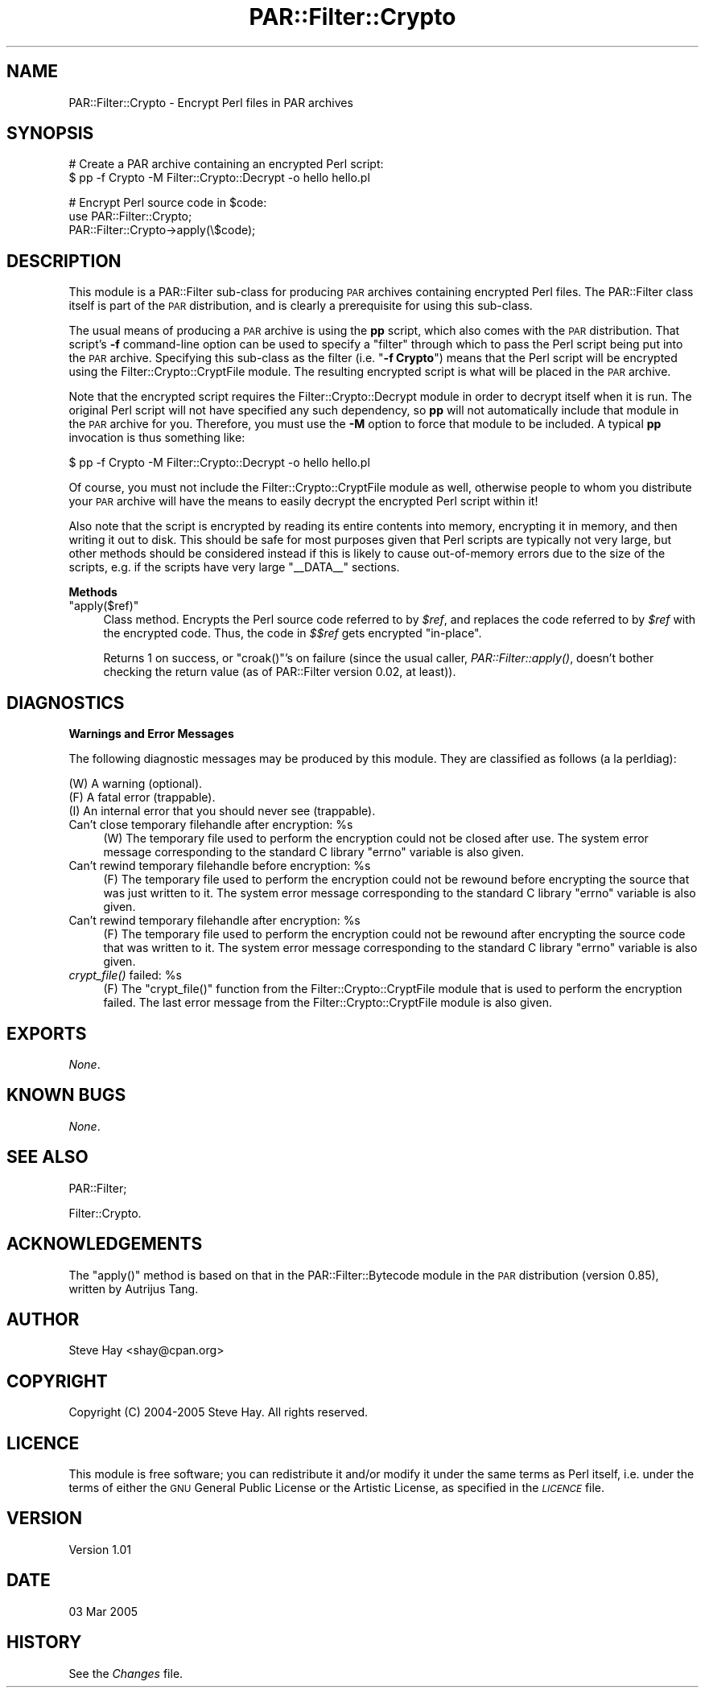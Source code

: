 .\" Automatically generated by Pod::Man v1.37, Pod::Parser v1.14
.\"
.\" Standard preamble:
.\" ========================================================================
.de Sh \" Subsection heading
.br
.if t .Sp
.ne 5
.PP
\fB\\$1\fR
.PP
..
.de Sp \" Vertical space (when we can't use .PP)
.if t .sp .5v
.if n .sp
..
.de Vb \" Begin verbatim text
.ft CW
.nf
.ne \\$1
..
.de Ve \" End verbatim text
.ft R
.fi
..
.\" Set up some character translations and predefined strings.  \*(-- will
.\" give an unbreakable dash, \*(PI will give pi, \*(L" will give a left
.\" double quote, and \*(R" will give a right double quote.  | will give a
.\" real vertical bar.  \*(C+ will give a nicer C++.  Capital omega is used to
.\" do unbreakable dashes and therefore won't be available.  \*(C` and \*(C'
.\" expand to `' in nroff, nothing in troff, for use with C<>.
.tr \(*W-|\(bv\*(Tr
.ds C+ C\v'-.1v'\h'-1p'\s-2+\h'-1p'+\s0\v'.1v'\h'-1p'
.ie n \{\
.    ds -- \(*W-
.    ds PI pi
.    if (\n(.H=4u)&(1m=24u) .ds -- \(*W\h'-12u'\(*W\h'-12u'-\" diablo 10 pitch
.    if (\n(.H=4u)&(1m=20u) .ds -- \(*W\h'-12u'\(*W\h'-8u'-\"  diablo 12 pitch
.    ds L" ""
.    ds R" ""
.    ds C` ""
.    ds C' ""
'br\}
.el\{\
.    ds -- \|\(em\|
.    ds PI \(*p
.    ds L" ``
.    ds R" ''
'br\}
.\"
.\" If the F register is turned on, we'll generate index entries on stderr for
.\" titles (.TH), headers (.SH), subsections (.Sh), items (.Ip), and index
.\" entries marked with X<> in POD.  Of course, you'll have to process the
.\" output yourself in some meaningful fashion.
.if \nF \{\
.    de IX
.    tm Index:\\$1\t\\n%\t"\\$2"
..
.    nr % 0
.    rr F
.\}
.\"
.\" For nroff, turn off justification.  Always turn off hyphenation; it makes
.\" way too many mistakes in technical documents.
.hy 0
.if n .na
.\"
.\" Accent mark definitions (@(#)ms.acc 1.5 88/02/08 SMI; from UCB 4.2).
.\" Fear.  Run.  Save yourself.  No user-serviceable parts.
.    \" fudge factors for nroff and troff
.if n \{\
.    ds #H 0
.    ds #V .8m
.    ds #F .3m
.    ds #[ \f1
.    ds #] \fP
.\}
.if t \{\
.    ds #H ((1u-(\\\\n(.fu%2u))*.13m)
.    ds #V .6m
.    ds #F 0
.    ds #[ \&
.    ds #] \&
.\}
.    \" simple accents for nroff and troff
.if n \{\
.    ds ' \&
.    ds ` \&
.    ds ^ \&
.    ds , \&
.    ds ~ ~
.    ds /
.\}
.if t \{\
.    ds ' \\k:\h'-(\\n(.wu*8/10-\*(#H)'\'\h"|\\n:u"
.    ds ` \\k:\h'-(\\n(.wu*8/10-\*(#H)'\`\h'|\\n:u'
.    ds ^ \\k:\h'-(\\n(.wu*10/11-\*(#H)'^\h'|\\n:u'
.    ds , \\k:\h'-(\\n(.wu*8/10)',\h'|\\n:u'
.    ds ~ \\k:\h'-(\\n(.wu-\*(#H-.1m)'~\h'|\\n:u'
.    ds / \\k:\h'-(\\n(.wu*8/10-\*(#H)'\z\(sl\h'|\\n:u'
.\}
.    \" troff and (daisy-wheel) nroff accents
.ds : \\k:\h'-(\\n(.wu*8/10-\*(#H+.1m+\*(#F)'\v'-\*(#V'\z.\h'.2m+\*(#F'.\h'|\\n:u'\v'\*(#V'
.ds 8 \h'\*(#H'\(*b\h'-\*(#H'
.ds o \\k:\h'-(\\n(.wu+\w'\(de'u-\*(#H)/2u'\v'-.3n'\*(#[\z\(de\v'.3n'\h'|\\n:u'\*(#]
.ds d- \h'\*(#H'\(pd\h'-\w'~'u'\v'-.25m'\f2\(hy\fP\v'.25m'\h'-\*(#H'
.ds D- D\\k:\h'-\w'D'u'\v'-.11m'\z\(hy\v'.11m'\h'|\\n:u'
.ds th \*(#[\v'.3m'\s+1I\s-1\v'-.3m'\h'-(\w'I'u*2/3)'\s-1o\s+1\*(#]
.ds Th \*(#[\s+2I\s-2\h'-\w'I'u*3/5'\v'-.3m'o\v'.3m'\*(#]
.ds ae a\h'-(\w'a'u*4/10)'e
.ds Ae A\h'-(\w'A'u*4/10)'E
.    \" corrections for vroff
.if v .ds ~ \\k:\h'-(\\n(.wu*9/10-\*(#H)'\s-2\u~\d\s+2\h'|\\n:u'
.if v .ds ^ \\k:\h'-(\\n(.wu*10/11-\*(#H)'\v'-.4m'^\v'.4m'\h'|\\n:u'
.    \" for low resolution devices (crt and lpr)
.if \n(.H>23 .if \n(.V>19 \
\{\
.    ds : e
.    ds 8 ss
.    ds o a
.    ds d- d\h'-1'\(ga
.    ds D- D\h'-1'\(hy
.    ds th \o'bp'
.    ds Th \o'LP'
.    ds ae ae
.    ds Ae AE
.\}
.rm #[ #] #H #V #F C
.\" ========================================================================
.\"
.IX Title "PAR::Filter::Crypto 3"
.TH PAR::Filter::Crypto 3 "2005-03-03" "perl v5.8.6" "User Contributed Perl Documentation"
.SH "NAME"
PAR::Filter::Crypto \- Encrypt Perl files in PAR archives
.SH "SYNOPSIS"
.IX Header "SYNOPSIS"
.Vb 2
\&    # Create a PAR archive containing an encrypted Perl script:
\&    $ pp -f Crypto -M Filter::Crypto::Decrypt -o hello hello.pl
.Ve
.PP
.Vb 3
\&    # Encrypt Perl source code in $code:
\&    use PAR::Filter::Crypto;
\&    PAR::Filter::Crypto->apply(\e$code);
.Ve
.SH "DESCRIPTION"
.IX Header "DESCRIPTION"
This module is a PAR::Filter sub-class for producing \s-1PAR\s0 archives
containing encrypted Perl files.  The PAR::Filter class itself is part of the
\&\s-1PAR\s0 distribution, and is clearly a prerequisite for using this sub\-class.
.PP
The usual means of producing a \s-1PAR\s0 archive is using the \fBpp\fR script, which also
comes with the \s-1PAR\s0 distribution.  That script's \fB\-f\fR command-line option can be
used to specify a \*(L"filter\*(R" through which to pass the Perl script being put into
the \s-1PAR\s0 archive.  Specifying this sub-class as the filter (i.e. "\fB\-f Crypto\fR")
means that the Perl script will be encrypted using the
Filter::Crypto::CryptFile module.  The resulting
encrypted script is what will be placed in the \s-1PAR\s0 archive.
.PP
Note that the encrypted script requires the
Filter::Crypto::Decrypt module in order to decrypt
itself when it is run.  The original Perl script will not have specified any
such dependency, so \fBpp\fR will not automatically include that module in the \s-1PAR\s0
archive for you.  Therefore, you must use the \fB\-M\fR option to force that module
to be included.  A typical \fBpp\fR invocation is thus something like:
.PP
.Vb 1
\&    $ pp -f Crypto -M Filter::Crypto::Decrypt -o hello hello.pl
.Ve
.PP
Of course, you must not include the Filter::Crypto::CryptFile module as well,
otherwise people to whom you distribute your \s-1PAR\s0 archive will have the means to
easily decrypt the encrypted Perl script within it!
.PP
Also note that the script is encrypted by reading its entire contents into
memory, encrypting it in memory, and then writing it out to disk.  This should
be safe for most purposes given that Perl scripts are typically not very large,
but other methods should be considered instead if this is likely to cause
out-of-memory errors due to the size of the scripts, e.g. if the scripts have
very large \f(CW\*(C`_\|_DATA_\|_\*(C'\fR sections.
.Sh "Methods"
.IX Subsection "Methods"
.ie n .IP """apply($ref)""" 4
.el .IP "\f(CWapply($ref)\fR" 4
.IX Item "apply($ref)"
Class method.  Encrypts the Perl source code referred to by \fI$ref\fR, and
replaces the code referred to by \fI$ref\fR with the encrypted code.  Thus, the
code in \fI$$ref\fR gets encrypted \*(L"in\-place\*(R".
.Sp
Returns 1 on success, or \f(CW\*(C`croak()\*(C'\fR's on failure (since the usual caller,
\&\fIPAR::Filter::apply()\fR, doesn't bother checking the return value (as of
PAR::Filter version 0.02, at least)).
.SH "DIAGNOSTICS"
.IX Header "DIAGNOSTICS"
.Sh "Warnings and Error Messages"
.IX Subsection "Warnings and Error Messages"
The following diagnostic messages may be produced by this module.  They are
classified as follows (a la perldiag):
.PP
.Vb 3
\&    (W) A warning (optional).
\&    (F) A fatal error (trappable).
\&    (I) An internal error that you should never see (trappable).
.Ve
.ie n .IP "Can't close temporary filehandle after encryption: %s" 4
.el .IP "Can't close temporary filehandle after encryption: \f(CW%s\fR" 4
.IX Item "Can't close temporary filehandle after encryption: %s"
(W) The temporary file used to perform the encryption could not be closed after
use.  The system error message corresponding to the standard C library \f(CW\*(C`errno\*(C'\fR
variable is also given.
.ie n .IP "Can't rewind temporary filehandle before encryption: %s" 4
.el .IP "Can't rewind temporary filehandle before encryption: \f(CW%s\fR" 4
.IX Item "Can't rewind temporary filehandle before encryption: %s"
(F) The temporary file used to perform the encryption could not be rewound
before encrypting the source that was just written to it.  The system error
message corresponding to the standard C library \f(CW\*(C`errno\*(C'\fR variable is also given.
.ie n .IP "Can't rewind temporary filehandle after encryption: %s" 4
.el .IP "Can't rewind temporary filehandle after encryption: \f(CW%s\fR" 4
.IX Item "Can't rewind temporary filehandle after encryption: %s"
(F) The temporary file used to perform the encryption could not be rewound after
encrypting the source code that was written to it.  The system error message
corresponding to the standard C library \f(CW\*(C`errno\*(C'\fR variable is also given.
.ie n .IP "\fIcrypt_file()\fR failed: %s" 4
.el .IP "\fIcrypt_file()\fR failed: \f(CW%s\fR" 4
.IX Item "crypt_file() failed: %s"
(F) The \f(CW\*(C`crypt_file()\*(C'\fR function from the Filter::Crypto::CryptFile module that
is used to perform the encryption failed.  The last error message from the
Filter::Crypto::CryptFile module is also given.
.SH "EXPORTS"
.IX Header "EXPORTS"
\&\fINone\fR.
.SH "KNOWN BUGS"
.IX Header "KNOWN BUGS"
\&\fINone\fR.
.SH "SEE ALSO"
.IX Header "SEE ALSO"
PAR::Filter;
.PP
Filter::Crypto.
.SH "ACKNOWLEDGEMENTS"
.IX Header "ACKNOWLEDGEMENTS"
The \f(CW\*(C`apply()\*(C'\fR method is based on that in the PAR::Filter::Bytecode module in
the \s-1PAR\s0 distribution (version 0.85), written by Autrijus Tang.
.SH "AUTHOR"
.IX Header "AUTHOR"
Steve Hay <shay@cpan.org>
.SH "COPYRIGHT"
.IX Header "COPYRIGHT"
Copyright (C) 2004\-2005 Steve Hay.  All rights reserved.
.SH "LICENCE"
.IX Header "LICENCE"
This module is free software; you can redistribute it and/or modify it under the
same terms as Perl itself, i.e. under the terms of either the \s-1GNU\s0 General Public
License or the Artistic License, as specified in the \fI\s-1LICENCE\s0\fR file.
.SH "VERSION"
.IX Header "VERSION"
Version 1.01
.SH "DATE"
.IX Header "DATE"
03 Mar 2005
.SH "HISTORY"
.IX Header "HISTORY"
See the \fIChanges\fR file.
